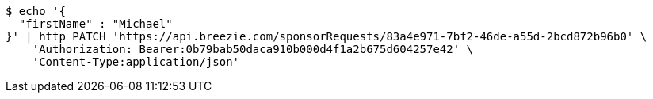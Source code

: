 [source,bash]
----
$ echo '{
  "firstName" : "Michael"
}' | http PATCH 'https://api.breezie.com/sponsorRequests/83a4e971-7bf2-46de-a55d-2bcd872b96b0' \
    'Authorization: Bearer:0b79bab50daca910b000d4f1a2b675d604257e42' \
    'Content-Type:application/json'
----
